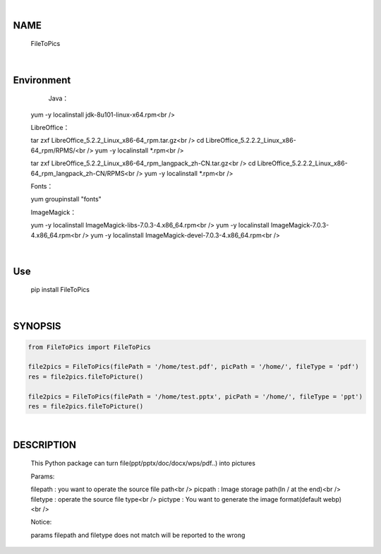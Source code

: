 |

NAME
====

    FileToPics

|

Environment
===========

	Java：

    yum -y localinstall jdk-8u101-linux-x64.rpm<br />


    LibreOffice：

    tar zxf LibreOffice_5.2.2_Linux_x86-64_rpm.tar.gz<br />
    cd LibreOffice_5.2.2.2_Linux_x86-64_rpm/RPMS/<br />
    yum -y localinstall *.rpm<br />

    tar zxf LibreOffice_5.2.2_Linux_x86-64_rpm_langpack_zh-CN.tar.gz<br />
    cd LibreOffice_5.2.2.2_Linux_x86-64_rpm_langpack_zh-CN/RPMS<br />
    yum -y localinstall *.rpm<br />


    Fonts：

    yum groupinstall "fonts"


    ImageMagick：

    yum -y localinstall ImageMagick-libs-7.0.3-4.x86_64.rpm<br />
    yum -y localinstall ImageMagick-7.0.3-4.x86_64.rpm<br />
    yum -y localinstall ImageMagick-devel-7.0.3-4.x86_64.rpm<br />

|

Use
===
    pip install FileToPics

|

SYNOPSIS
========

.. code-block::


    from FileToPics import FileToPics

    file2pics = FileToPics(filePath = '/home/test.pdf', picPath = '/home/', fileType = 'pdf')
    res = file2pics.fileToPicture()

    file2pics = FileToPics(filePath = '/home/test.pptx', picPath = '/home/', fileType = 'ppt')
    res = file2pics.fileToPicture()


|

DESCRIPTION
===========
    This Python package can turn file(ppt/pptx/doc/docx/wps/pdf..) into pictures

    Params:

    filepath : you want to operate the source file path<br />
    picpath  : Image storage path(In / at the end)<br />
    filetype : operate the source file type<br />
    pictype  : You want to generate the image format(default webp)<br />

    Notice:
    
    params filepath and filetype does not match will be reported to the wrong